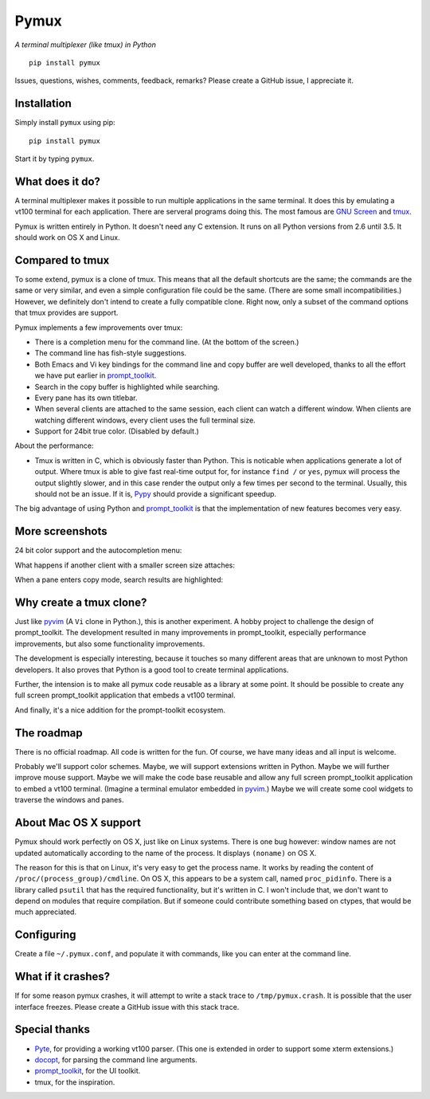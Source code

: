 Pymux
=====

*A terminal multiplexer (like tmux) in Python*

::

    pip install pymux

.. image :: https://raw.githubusercontent.com/jonathanslenders/pymux-test/master/images/pymux.png


Issues, questions, wishes, comments, feedback, remarks? Please create a GitHub
issue, I appreciate it.


Installation
------------

Simply install ``pymux`` using pip:

::

    pip install pymux

Start it by typing ``pymux``.


What does it do?
----------------

A terminal multiplexer makes it possible to run multiple applications in the
same terminal. It does this by emulating a vt100 terminal for each application.
There are serveral programs doing this. The most famous are `GNU Screen
<https://www.gnu.org/software/screen/>`_ and `tmux <https://tmux.github.io/>`_.

Pymux is written entirely in Python. It doesn't need any C extension. It runs
on all Python versions from 2.6 until 3.5. It should work on OS X and Linux.


Compared to tmux
----------------

To some extend, pymux is a clone of tmux. This means that all the default
shortcuts are the same; the commands are the same or very similar, and even a
simple configuration file could be the same. (There are some small
incompatibilities.) However, we definitely don't intend to create a fully
compatible clone. Right now, only a subset of the command options that tmux
provides are support.

Pymux implements a few improvements over tmux:

- There is a completion menu for the command line. (At the bottom of the screen.)
- The command line has fish-style suggestions.
- Both Emacs and Vi key bindings for the command line and copy buffer are well
  developed, thanks to all the effort we have put earlier in `prompt_toolkit
  <https://github.com/jonathanslenders/python-prompt-toolkit>`_.
- Search in the copy buffer is highlighted while searching.
- Every pane has its own titlebar.
- When several clients are attached to the same session, each client can watch
  a different window. When clients are watching different windows, every client
  uses the full terminal size.
- Support for 24bit true color. (Disabled by default.)

About the performance:

- Tmux is written in C, which is obviously faster than Python. This is
  noticable when applications generate a lot of output. Where tmux is able to
  give fast real-time output for, for instance ``find /`` or ``yes``, pymux
  will process the output slightly slower, and in this case render the output
  only a few times per second to the terminal. Usually, this should not be an
  issue. If it is, `Pypy <http://pypy.org/>`_ should provide a significant
  speedup.

The big advantage of using Python and `prompt_toolkit
<https://github.com/jonathanslenders/python-prompt-toolkit>`_ is that the
implementation of new features becomes very easy.


More screenshots
----------------

24 bit color support and the autocompletion menu:

.. image :: https://raw.githubusercontent.com/jonathanslenders/pymux-test/master/images/menu-true-color.png

What happens if another client with a smaller screen size attaches:

.. image :: https://raw.githubusercontent.com/jonathanslenders/pymux-test/master/images/multiple-clients.png

When a pane enters copy mode, search results are highlighted:

.. image :: https://raw.githubusercontent.com/jonathanslenders/pymux-test/master/images/copy-mode.png


Why create a tmux clone?
------------------------

Just like `pyvim <https://github.com/jonathanslenders/pyvim>`_ (A ``Vi`` clone
in Python.), this is another experiment. A hobby project to challenge the
design of prompt_toolkit. The development resulted in many improvements in
prompt_toolkit, especially performance improvements, but also some
functionality improvements.

The development is especially interesting, because it touches so many different
areas that are unknown to most Python developers. It also proves that Python is
a good tool to create terminal applications.

Further, the intension is to make all pymux code reusable as a library at some
point. It should be possible to create any full screen prompt_toolkit
application that embeds a vt100 terminal.

And finally, it's a nice addition for the prompt-toolkit ecosystem.


The roadmap
-----------

There is no official roadmap. All code is written for the fun. Of course, we
have many ideas and all input is welcome.

Probably we'll support color schemes. Maybe, we will support extensions written
in Python. Maybe we will further improve mouse support. Maybe we will make the
code base reusable and allow any full screen prompt_toolkit application to
embed a vt100 terminal. (Imagine a terminal emulator embedded in `pyvim
<https://github.com/jonathanslenders/pyvim>`_.) Maybe we will create some cool
widgets to traverse the windows and panes.


About Mac OS X support
----------------------

Pymux should work perfectly on OS X, just like on Linux systems. There is one
bug however: window names are not updated automatically according to the name
of the process. It displays ``(noname)`` on OS X.

The reason for this is that on Linux, it's very easy to get the process name.
It works by reading the content of ``/proc/(process_group)/cmdline``.  On OS X,
this appears to be a system call, named ``proc_pidinfo``. There is a library
called ``psutil`` that has the required functionality, but it's written in C. I
won't include that, we don't want to depend on modules that require
compilation. But if someone could contribute something based on ctypes, that
would be much appreciated.


Configuring
-----------

Create a file ``~/.pymux.conf``, and populate it with commands, like you can
enter at the command line.


What if it crashes?
-------------------

If for some reason pymux crashes, it will attempt to write a stack trace to
``/tmp/pymux.crash``. It is possible that the user interface freezes. Please
create a GitHub issue with this stack trace.


Special thanks
--------------

- `Pyte <https://github.com/selectel/pyte>`_, for providing a working vt100
  parser. (This one is extended in order to support some xterm extensions.)
- `docopt <http://docopt.org/>`_, for parsing the command line arguments.
- `prompt_toolkit
  <https://github.com/jonathanslenders/python-prompt-toolkit>`_, for the UI
  toolkit.
- tmux, for the inspiration.
